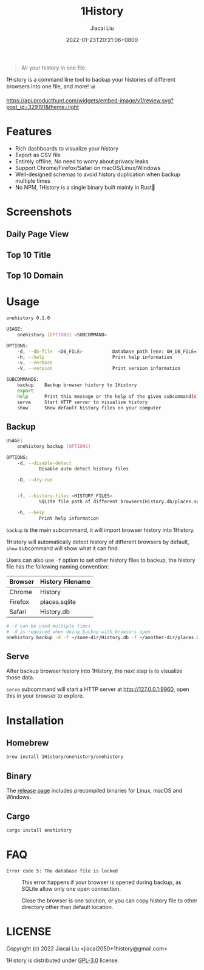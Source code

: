 #+TITLE: 1History
#+DATE: 2022-01-23T20:21:06+0800
#+AUTHOR: Jiacai Liu
#+LANGUAGE: cn
#+EMAIL: jiacai2050+org@gmail.com
#+OPTIONS: toc:nil num:nil
#+STARTUP: content

[[https://crates.io/crates/onehistory][https://img.shields.io/crates/v/onehistory.svg]]
[[https://github.com/1History/1History/actions/workflows/CI.yml][https://github.com/1History/1History/actions/workflows/CI.yml/badge.svg]]

#+begin_quote
All your history in one file.
#+end_quote

1History is a command line tool to backup your histories of different browsers into one file, and more! 📊

[[https://www.producthunt.com/posts/1history?utm_source=badge-review&utm_medium=badge&utm_souce=badge-1history#discussion-body][https://api.producthunt.com/widgets/embed-image/v1/review.svg?post_id=329191&theme=light]]

* Features
- Rich dashboards to visualize your history
- Export as CSV file
- Entirely offline, No need to worry about privacy leaks
- Support Chrome/Firefox/Safari on macOS/Linux/Windows
- Well-designed schemas to avoid history duplication when backup multiple times
- No NPM, 1History is a single binary built mainly in Rust🦀

* Screenshots
** Daily Page View
[[file:screenshots/daily_pv.png]]
** Top 10 Title
[[file:screenshots/top10_title.png]]
** Top 10 Domain
[[file:screenshots/top10_domain.png]]

* Usage
#+begin_src bash
onehistory 0.1.0

USAGE:
    onehistory [OPTIONS] <SUBCOMMAND>

OPTIONS:
    -d, --db-file  <DB_FILE>           Database path [env: OH_DB_FILE=] [default: ~/onehistory.db]
    -h, --help                         Print help information
    -v, --verbose
    -V, --version                      Print version information

SUBCOMMANDS:
    backup    Backup browser history to 1History
    export
    help      Print this message or the help of the given subcommand(s)
    serve     Start HTTP server to visualize history
    show      Show default history files on your computer
#+end_src
** Backup
#+begin_src bash
USAGE:
    onehistory backup [OPTIONS]

OPTIONS:
    -d, --disable-detect
            Disable auto detect history files

    -D, --dry-run


    -f, --history-files <HISTORY_FILES>
            SQLite file path of different browsers(History.db/places.sqlite...)

    -h, --help
            Print help information
#+end_src
=backup= is the main subcommand, it will import browser history into 1History.

1History will automatically detect history of different browsers by default, =show= subcommand will show what it can find.

Users can also use =-f= option to set other history files to backup, the history file has the following naming convention:
| Browser | History Filename |
|---------+------------------|
| Chrome  | History          |
| Firefox | places.sqlite    |
| Safari  | History.db       |
#+begin_src bash
# -f can be used multiple times
# -d is required when doing backup with browsers open
onehistory backup -d -f ~/some-dir/History.db -f ~/another-dir/places.sqlite
#+end_src

** Serve
After backup browser history into 1History, the next step is to visualize those data.

=serve= subcommand will start a HTTP server at [[http://127.0.0.1:9960]], open this in your browser to explore.
* Installation
** Homebrew
#+begin_src bash
brew install 1History/onehistory/onehistory
#+end_src
** Binary
The [[https://github.com/1History/1History/releases][release page]] includes precompiled binaries for Linux, macOS and Windows.
** Cargo
#+begin_src bash
cargo install onehistory
#+end_src


* FAQ
- =Error code 5: The database file is locked= :: This error happens if your browser is opened during backup, as SQLite allow only one open connection.

  Close the browser is one solution, or you can copy history file to other directory other than default location.


* LICENSE
Copyright (c) 2022 Jiacai Liu <jiacai2050+1history@gmail.com>

1History is distributed under [[https://www.gnu.org/licenses/gpl-3.0.txt][GPL-3.0]] license.
